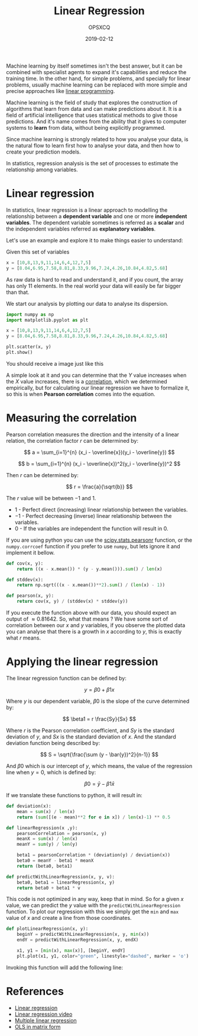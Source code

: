 #+title: Linear Regression
#+author: OPSXCQ
#+date: 2019-02-12
#+hugo_base_dir: ../../
#+hugo_section: posts
#+hugo_category: posts
#+hugo_tags[]: math, python, data science

Machine learning by itself sometimes isn't the best answer, but it can be
combined with specialist agents to expand it's capabilities and reduce the
training time. In the other hand, for simple problems, and specially for linear
problems, usually machine learning can be replaced with more simple and precise
approaches like [[https://strm.sh/post/linear-programming/][linear programming]].

#+hugo: more

Machine learning is the field of study that explores the construction of
algorithms that learn from data and can make predictions about it. It is a field
of artificial intelligence that uses statistical methods to give those
predictions. And it's name comes from the ability that it gives to computer
systems to *learn* from data, without being explicitly programmed.

Since machine learning is strongly related to how you analyse your data, is the
natural flow to learn first how to analyse your data, and then how to create
your prediction models.

In statistics, regression analysis is the set of processes to estimate the
relationship among variables.

* Linear regression

In statistics, linear regression is a linear approach to modelling the
relationship between a *dependent variable* and one or more *independent variables*.
The dependent variable sometimes is referred as a *scalar* and the independent
variables referred as *explanatory variables*.

Let's use an example and explore it to make things easier to understand:

Given this set of variables

#+BEGIN_SRC python
x = [10,8,13,9,11,14,6,4,12,7,5]
y = [8.04,6.95,7.58,8.81,8.33,9.96,7.24,4.26,10.84,4.82,5.68]
#+END_SRC

As raw data is hard to read and understand it, and if you count, the array has
only 11 elements. In the real world your data will easily be far bigger than
that.

We start our analysis by plotting our data to analyse its dispersion.

#+BEGIN_SRC python
import numpy as np
import matplotlib.pyplot as plt

x = [10,8,13,9,11,14,6,4,12,7,5]
y = [8.04,6.95,7.58,8.81,8.33,9.96,7.24,4.26,10.84,4.82,5.68]

plt.scatter(x, y)
plt.show()
#+END_SRC

You should receive a image just like this

[[./ia-machine-learning-scatter-01.png]]

A simple look at it and you can determine that the $Y$ value increases when the
$X$ value increases, there is a [[https://en.wikipedia.org/wiki/Correlation_and_dependence][correlation]], which we determined empirically,
but for calculating our linear regression we have to formalize it, so this is
when *Pearson correlation* comes into the equation.

* Measuring the correlation

Pearson correlation measures the direction and the intensity of a linear
relation, the correlation factor $r$ can be determined by:

$$ a = \sum_{i=1}^{n} (x_i - \overline{x})(y_i - \overline{y}) $$

$$ b = \sum_{i=1}^{n} (x_i - \overline{x})^2(y_i - \overline{y})^2 $$

Then $r$ can be determined by:

$$ r = \frac{a}{\sqrt{b}} $$

The $r$ value will be between $-1$ and $1$.

- $1$ - Perfect direct (increasing) linear relationship between the variables.
- $-1$ - Perfect decreasing (inverse) linear relationship between the variables.
- $0$ - If the variables are independent the function will result in $0$.

If you are using python you can use the [[https://docs.scipy.org/doc/scipy-0.14.0/reference/generated/scipy.stats.pearsonr.html][scipy.stats.pearsonr]] function, or the
=numpy.corrcoef= function if you prefer to use =numpy=, but lets ignore it and
implement it bellow.

#+BEGIN_SRC python
def cov(x, y):
    return ((x - x.mean()) * (y - y.mean())).sum() / len(x)

def stddev(x):
    return np.sqrt(((x - x.mean())**2).sum() / (len(x) - 1))

def pearson(x, y):
    return cov(x, y) / (stddev(x) * stddev(y))
#+END_SRC

If you execute the function above with our data, you should expect an output of
$\approx0.81642$. So, what that means ? We have some sort of correlation between our
$x$ and $y$ variables, if you observe the plotted data you can analyse that
there is a growth in $x$ according to $y$, this is exactly what $r$ means.

* Applying the linear regression

The linear regression function can be defined by:

$$ y = \beta0 + \beta1x $$

Where $y$ is our dependent variable, $\beta0$ is the slope of the curve determined
by:

$$ \beta1 = r \frac{Sy}{Sx} $$

Where $r$ is the Pearson correlation coefficient, and $Sy$ is the standard
deviation of $y$, and $Sx$ is the standard deviation of $x$. And the standard
deviation function being described by:

$$ S = \sqrt{\frac{\sum (y - \bar{y})^2}{n-1}} $$

And $\beta0$ which is our intercept of $y$, which means, the value of the regression
line when $y = 0$, which is defined by:

$$ \beta0 = \bar{y} - \beta1\bar{x} $$

If we translate these functions to python, it will result in:

#+BEGIN_SRC python
def deviation(x):
    mean = sum(x) / len(x)
    return (sum([(e - mean)**2 for e in x]) / len(x)-1) ** 0.5

def linearRegression(x ,y):
    pearsonCorrelation = pearson(x, y)
    meanX = sum(x) / len(x)
    meanY = sum(y) / len(y)

    beta1 = pearsonCorrelation * (deviation(y) / deviation(x))
    beta0 = meanY - beta1 * meanX
    return (beta0, beta1)

def predictWithLinearRegression(x, y, v):
    beta0, beta1 = linearRegression(x, y)
    return beta0 + beta1 * v
#+END_SRC

This code is not optimized in any way, keep that in mind. So for a given $x$
value, we can predict the $y$ value with the =predictWithLinearRegression=
function. To plot our regression with this we simply get the =min= and =max= value
of $x$ and create a line from those coordinates.

#+BEGIN_SRC python
def plotLinearRegression(x, y):
    beginY = predictWithLinearRegression(x, y, min(x))
    endY = predictWithLinearRegression(x, y, endX)

    x1, y1 = [min(x), max(x)], [beginY, endY]
    plt.plot(x1, y1, color="green", linestyle="dashed", marker = 'o')
#+END_SRC

Invoking this function will add the following line:

[[./ia-machine-learning-linear-regression-01.png]]

* References

- [[https://www.statsdirect.com/help/regression_and_correlation/simple_linear.htm][Linear regression]]
- [[https://www.youtube.com/watch?v=GhrxgbQnEEU][Linear regression video]]
- [[http://www.stat.yale.edu/Courses/1997-98/101/linmult.htm][Multiple linear regression]]
- [[https://web.stanford.edu/~mrosenfe/soc_meth_proj3/matrix_OLS_NYU_notes.pdf][OLS in matrix form]]
